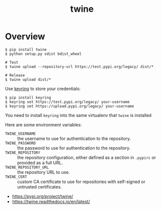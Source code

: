 #+TITLE: twine

* Overview
#+BEGIN_SRC shell
  $ pip install twine
  $ python setup.py sdist bdist_wheel

  # Test
  $ twine upload --repository-url https://test.pypi.org/legacy/ dist/*

  # Release
  $ twine upload dist/*
#+END_SRC

Use [[https://pypi.org/project/keyring/][keyring]] to store your credentials:
#+BEGIN_SRC shell
  $ pip install keyring
  $ keyring set https://test.pypi.org/legacy/ your-username
  $ keyring set https://upload.pypi.org/legacy/ your-username
#+END_SRC
You need to install ~keyring~ into the same virtualenv that ~twine~ is installed

Here are some environment variables:
- ~TWINE_USERNAME~ :: the username to use for authentication to the repository.
- ~TWINE_PASSWORD~ :: the password to use for authentication to the repository.
- ~TWINE_REPOSITORY~ :: the repository configuration, either defined as a section in ~.pypirc~ or provided as a full URL.
- ~TWINE_REPOSITORY_URL~ :: the repository URL to use.
- ~TWINE_CERT~ :: custom CA certificate to use for repositories with self-signed or untrusted certificates.

:REFERENCES:
- https://pypi.org/project/twine/
- https://twine.readthedocs.io/en/latest/
:END:
